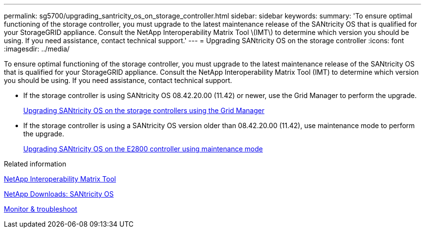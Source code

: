---
permalink: sg5700/upgrading_santricity_os_on_storage_controller.html
sidebar: sidebar
keywords:
summary: 'To ensure optimal functioning of the storage controller, you must upgrade to the latest maintenance release of the SANtricity OS that is qualified for your StorageGRID appliance. Consult the NetApp Interoperability Matrix Tool \(IMT\) to determine which version you should be using. If you need assistance, contact technical support.'
---
= Upgrading SANtricity OS on the storage controller
:icons: font
:imagesdir: ../media/

[.lead]
To ensure optimal functioning of the storage controller, you must upgrade to the latest maintenance release of the SANtricity OS that is qualified for your StorageGRID appliance. Consult the NetApp Interoperability Matrix Tool (IMT) to determine which version you should be using. If you need assistance, contact technical support.

* If the storage controller is using SANtricity OS 08.42.20.00 (11.42) or newer, use the Grid Manager to perform the upgrade.
+
xref:upgrading_santricity_os_on_storage_controllers_using_grid_manager_sg5700.adoc[Upgrading SANtricity OS on the storage controllers using the Grid Manager]

* If the storage controller is using a SANtricity OS version older than 08.42.20.00 (11.42), use maintenance mode to perform the upgrade.
+
xref:upgrading_santricity_os_on_e2800_controller_using_maintenance_mode.adoc[Upgrading SANtricity OS on the E2800 controller using maintenance mode]

.Related information

https://mysupport.netapp.com/matrix[NetApp Interoperability Matrix Tool^]

https://mysupport.netapp.com/site/products/all/details/eseries-santricityos/downloads-tab[NetApp Downloads: SANtricity OS^]

xref:../monitor/index.adoc[Monitor & troubleshoot]
